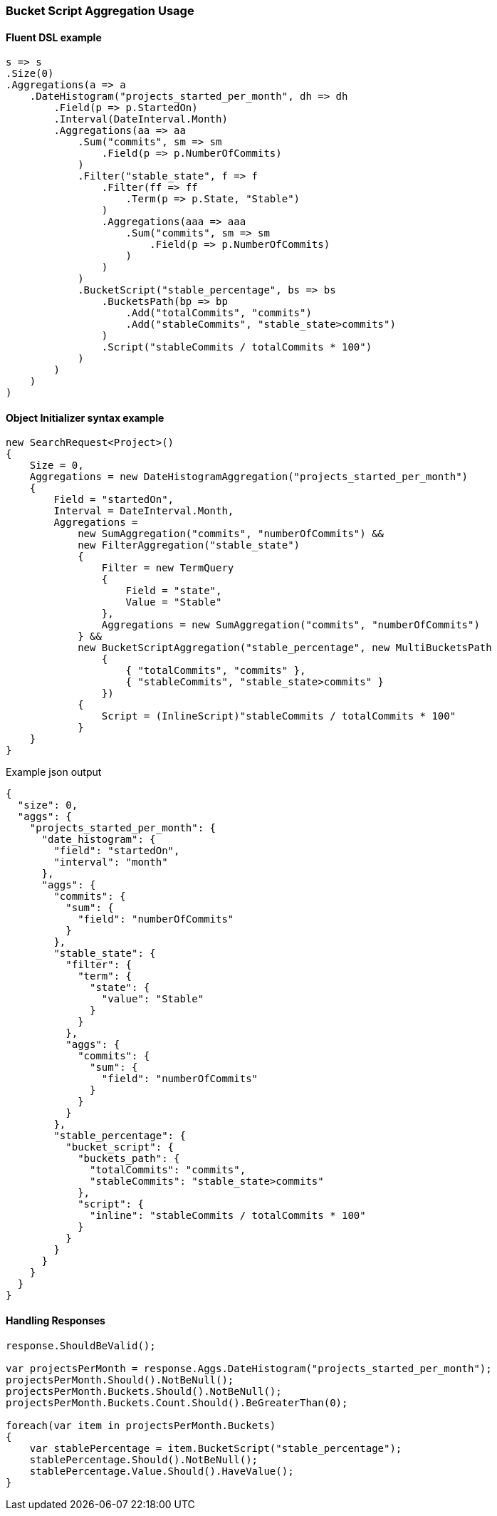 :ref_current: https://www.elastic.co/guide/en/elasticsearch/reference/2.4

:xpack_current: https://www.elastic.co/guide/en/x-pack/2.4

:github: https://github.com/elastic/elasticsearch-net

:nuget: https://www.nuget.org/packages

////
IMPORTANT NOTE
==============
This file has been generated from https://github.com/elastic/elasticsearch-net/tree/2.x/src/Tests/Aggregations/Pipeline/BucketScript/BucketScriptAggregationUsageTests.cs. 
If you wish to submit a PR for any spelling mistakes, typos or grammatical errors for this file,
please modify the original csharp file found at the link and submit the PR with that change. Thanks!
////

[[bucket-script-aggregation-usage]]
=== Bucket Script Aggregation Usage

==== Fluent DSL example

[source,csharp]
----
s => s
.Size(0)
.Aggregations(a => a
    .DateHistogram("projects_started_per_month", dh => dh
        .Field(p => p.StartedOn)
        .Interval(DateInterval.Month)
        .Aggregations(aa => aa
            .Sum("commits", sm => sm
                .Field(p => p.NumberOfCommits)
            )
            .Filter("stable_state", f => f
                .Filter(ff => ff
                    .Term(p => p.State, "Stable")
                )
                .Aggregations(aaa => aaa
                    .Sum("commits", sm => sm
                        .Field(p => p.NumberOfCommits)
                    )
                )
            )
            .BucketScript("stable_percentage", bs => bs
                .BucketsPath(bp => bp
                    .Add("totalCommits", "commits")
                    .Add("stableCommits", "stable_state>commits")
                )
                .Script("stableCommits / totalCommits * 100")
            )
        )
    )
)
----

==== Object Initializer syntax example

[source,csharp]
----
new SearchRequest<Project>()
{
    Size = 0,
    Aggregations = new DateHistogramAggregation("projects_started_per_month")
    {
        Field = "startedOn",
        Interval = DateInterval.Month,
        Aggregations =
            new SumAggregation("commits", "numberOfCommits") &&
            new FilterAggregation("stable_state")
            {
                Filter = new TermQuery
                {
                    Field = "state",
                    Value = "Stable"
                },
                Aggregations = new SumAggregation("commits", "numberOfCommits")
            } &&
            new BucketScriptAggregation("stable_percentage", new MultiBucketsPath
                {
                    { "totalCommits", "commits" },
                    { "stableCommits", "stable_state>commits" }
                })
            {
                Script = (InlineScript)"stableCommits / totalCommits * 100"
            }
    }
}
----

[source,javascript]
.Example json output
----
{
  "size": 0,
  "aggs": {
    "projects_started_per_month": {
      "date_histogram": {
        "field": "startedOn",
        "interval": "month"
      },
      "aggs": {
        "commits": {
          "sum": {
            "field": "numberOfCommits"
          }
        },
        "stable_state": {
          "filter": {
            "term": {
              "state": {
                "value": "Stable"
              }
            }
          },
          "aggs": {
            "commits": {
              "sum": {
                "field": "numberOfCommits"
              }
            }
          }
        },
        "stable_percentage": {
          "bucket_script": {
            "buckets_path": {
              "totalCommits": "commits",
              "stableCommits": "stable_state>commits"
            },
            "script": {
              "inline": "stableCommits / totalCommits * 100"
            }
          }
        }
      }
    }
  }
}
----

==== Handling Responses

[source,csharp]
----
response.ShouldBeValid();

var projectsPerMonth = response.Aggs.DateHistogram("projects_started_per_month");
projectsPerMonth.Should().NotBeNull();
projectsPerMonth.Buckets.Should().NotBeNull();
projectsPerMonth.Buckets.Count.Should().BeGreaterThan(0);

foreach(var item in projectsPerMonth.Buckets)
{
    var stablePercentage = item.BucketScript("stable_percentage");
    stablePercentage.Should().NotBeNull();
    stablePercentage.Value.Should().HaveValue();
}
----

